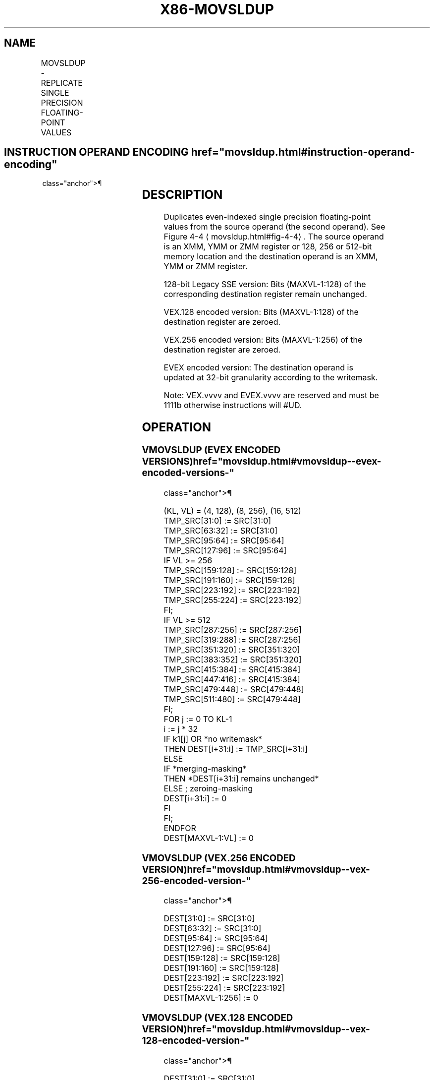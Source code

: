 '\" t
.nh
.TH "X86-MOVSLDUP" "7" "December 2023" "Intel" "Intel x86-64 ISA Manual"
.SH NAME
MOVSLDUP - REPLICATE SINGLE PRECISION FLOATING-POINT VALUES
.TS
allbox;
l l l l l 
l l l l l .
\fBOpcode/Instruction\fP	\fBOp / En\fP	\fB64/32 bit Mode Support\fP	\fBCPUID Feature Flag\fP	\fBDescription\fP
T{
F3 0F 12 /r MOVSLDUP xmm1, xmm2/m128
T}	A	V/V	SSE3	T{
Move even index single precision floating-point values from xmm2/mem and duplicate each element into xmm1.
T}
T{
VEX.128.F3.0F.WIG 12 /r VMOVSLDUP xmm1, xmm2/m128
T}	A	V/V	AVX	T{
Move even index single precision floating-point values from xmm2/mem and duplicate each element into xmm1.
T}
T{
VEX.256.F3.0F.WIG 12 /r VMOVSLDUP ymm1, ymm2/m256
T}	A	V/V	AVX	T{
Move even index single precision floating-point values from ymm2/mem and duplicate each element into ymm1.
T}
T{
EVEX.128.F3.0F.W0 12 /r VMOVSLDUP xmm1 {k1}{z}, xmm2/m128
T}	B	V/V	AVX512VL AVX512F	T{
Move even index single precision floating-point values from xmm2/m128 and duplicate each element into xmm1 under writemask.
T}
T{
EVEX.256.F3.0F.W0 12 /r VMOVSLDUP ymm1 {k1}{z}, ymm2/m256
T}	B	V/V	AVX512VL AVX512F	T{
Move even index single precision floating-point values from ymm2/m256 and duplicate each element into ymm1 under writemask.
T}
T{
EVEX.512.F3.0F.W0 12 /r VMOVSLDUP zmm1 {k1}{z}, zmm2/m512
T}	B	V/V	AVX512F	T{
Move even index single precision floating-point values from zmm2/m512 and duplicate each element into zmm1 under writemask.
T}
.TE

.SH INSTRUCTION OPERAND ENCODING  href="movsldup.html#instruction-operand-encoding"
class="anchor">¶

.TS
allbox;
l l l l l l 
l l l l l l .
\fBOp/En\fP	\fBTuple Type\fP	\fBOperand 1\fP	\fBOperand 2\fP	\fBOperand 3\fP	\fBOperand 4\fP
A	N/A	ModRM:reg (w)	ModRM:r/m (r)	N/A	N/A
B	Full Mem	ModRM:reg (w)	ModRM:r/m (r)	N/A	N/A
.TE

.SH DESCRIPTION
Duplicates even-indexed single precision floating-point values from the
source operand (the second operand). See Figure
4-4
\[la]movsldup.html#fig\-4\-4\[ra]\&. The source operand is an XMM, YMM or ZMM
register or 128, 256 or 512-bit memory location and the destination
operand is an XMM, YMM or ZMM register.

.PP
128-bit Legacy SSE version: Bits (MAXVL-1:128) of the corresponding
destination register remain unchanged.

.PP
VEX.128 encoded version: Bits (MAXVL-1:128) of the destination register
are zeroed.

.PP
VEX.256 encoded version: Bits (MAXVL-1:256) of the destination register
are zeroed.

.PP
EVEX encoded version: The destination operand is updated at 32-bit
granularity according to the writemask.

.PP
Note: VEX.vvvv and EVEX.vvvv are reserved and must be 1111b otherwise
instructions will #UD.

.SH OPERATION
.SS VMOVSLDUP (EVEX ENCODED VERSIONS)  href="movsldup.html#vmovsldup--evex-encoded-versions-"
class="anchor">¶

.EX
(KL, VL) = (4, 128), (8, 256), (16, 512)
TMP_SRC[31:0] := SRC[31:0]
TMP_SRC[63:32] := SRC[31:0]
TMP_SRC[95:64] := SRC[95:64]
TMP_SRC[127:96] := SRC[95:64]
IF VL >= 256
    TMP_SRC[159:128] := SRC[159:128]
    TMP_SRC[191:160] := SRC[159:128]
    TMP_SRC[223:192] := SRC[223:192]
    TMP_SRC[255:224] := SRC[223:192]
FI;
IF VL >= 512
    TMP_SRC[287:256] := SRC[287:256]
    TMP_SRC[319:288] := SRC[287:256]
    TMP_SRC[351:320] := SRC[351:320]
    TMP_SRC[383:352] := SRC[351:320]
    TMP_SRC[415:384] := SRC[415:384]
    TMP_SRC[447:416] := SRC[415:384]
    TMP_SRC[479:448] := SRC[479:448]
    TMP_SRC[511:480] := SRC[479:448]
FI;
FOR j := 0 TO KL-1
    i := j * 32
    IF k1[j] OR *no writemask*
        THEN DEST[i+31:i] := TMP_SRC[i+31:i]
        ELSE
            IF *merging-masking*
                THEN *DEST[i+31:i] remains unchanged*
                ELSE ; zeroing-masking
                    DEST[i+31:i] := 0
            FI
    FI;
ENDFOR
DEST[MAXVL-1:VL] := 0
.EE

.SS VMOVSLDUP (VEX.256 ENCODED VERSION)  href="movsldup.html#vmovsldup--vex-256-encoded-version-"
class="anchor">¶

.EX
DEST[31:0] := SRC[31:0]
DEST[63:32] := SRC[31:0]
DEST[95:64] := SRC[95:64]
DEST[127:96] := SRC[95:64]
DEST[159:128] := SRC[159:128]
DEST[191:160] := SRC[159:128]
DEST[223:192] := SRC[223:192]
DEST[255:224] := SRC[223:192]
DEST[MAXVL-1:256] := 0
.EE

.SS VMOVSLDUP (VEX.128 ENCODED VERSION)  href="movsldup.html#vmovsldup--vex-128-encoded-version-"
class="anchor">¶

.EX
DEST[31:0] := SRC[31:0]
DEST[63:32] := SRC[31:0]
DEST[95:64] := SRC[95:64]
DEST[127:96] := SRC[95:64]
DEST[MAXVL-1:128] := 0
.EE

.SS MOVSLDUP (128-BIT LEGACY SSE VERSION)  href="movsldup.html#movsldup--128-bit-legacy-sse-version-"
class="anchor">¶

.EX
DEST[31:0] := SRC[31:0]
DEST[63:32] := SRC[31:0]
DEST[95:64] := SRC[95:64]
DEST[127:96] := SRC[95:64]
DEST[MAXVL-1:128] (Unmodified)
.EE

.SH INTEL C/C++ COMPILER INTRINSIC EQUIVALENT  href="movsldup.html#intel-c-c++-compiler-intrinsic-equivalent"
class="anchor">¶

.EX
VMOVSLDUP __m512 _mm512_moveldup_ps( __m512 a);

VMOVSLDUP __m512 _mm512_mask_moveldup_ps(__m512 s, __mmask16 k, __m512 a);

VMOVSLDUP __m512 _mm512_maskz_moveldup_ps( __mmask16 k, __m512 a);

VMOVSLDUP __m256 _mm256_mask_moveldup_ps(__m256 s, __mmask8 k, __m256 a);

VMOVSLDUP __m256 _mm256_maskz_moveldup_ps( __mmask8 k, __m256 a);

VMOVSLDUP __m128 _mm_mask_moveldup_ps(__m128 s, __mmask8 k, __m128 a);

VMOVSLDUP __m128 _mm_maskz_moveldup_ps( __mmask8 k, __m128 a);

VMOVSLDUP __m256 _mm256_moveldup_ps (__m256 a);

VMOVSLDUP __m128 _mm_moveldup_ps (__m128 a);
.EE

.SH SIMD FLOATING-POINT EXCEPTIONS  href="movsldup.html#simd-floating-point-exceptions"
class="anchor">¶

.PP
None.

.SH OTHER EXCEPTIONS
Non-EVEX-encoded instruction, see Table
2-21, “Type 4 Class Exception Conditions.”

.PP
EVEX-encoded instruction, see Exceptions Type E4NF.nb in
Table 2-50, “Type E4NF Class Exception
Conditions.”

.PP
Additionally:

.TS
allbox;
l l 
l l .
\fB\fP	\fB\fP
#UD	T{
If EVEX.vvvv != 1111B or VEX.vvvv != 1111B.
T}
.TE

.SH COLOPHON
This UNOFFICIAL, mechanically-separated, non-verified reference is
provided for convenience, but it may be
incomplete or
broken in various obvious or non-obvious ways.
Refer to Intel® 64 and IA-32 Architectures Software Developer’s
Manual
\[la]https://software.intel.com/en\-us/download/intel\-64\-and\-ia\-32\-architectures\-sdm\-combined\-volumes\-1\-2a\-2b\-2c\-2d\-3a\-3b\-3c\-3d\-and\-4\[ra]
for anything serious.

.br
This page is generated by scripts; therefore may contain visual or semantical bugs. Please report them (or better, fix them) on https://github.com/MrQubo/x86-manpages.
